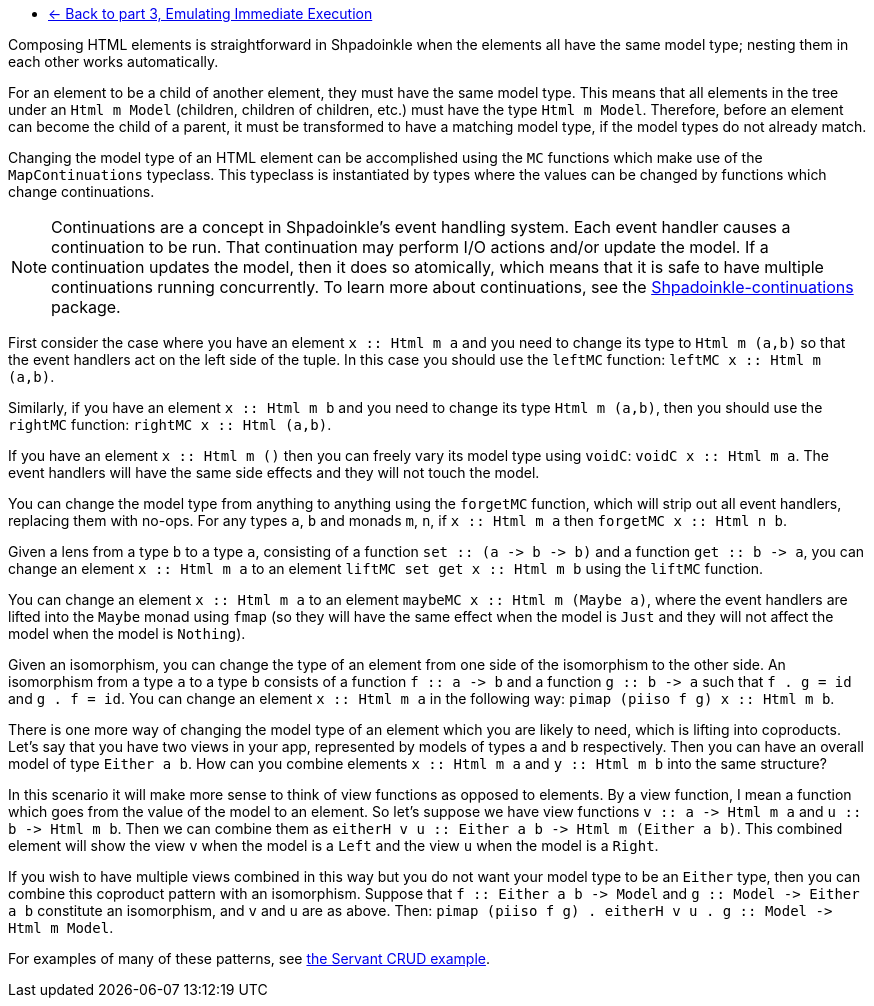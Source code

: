 :relfilesuffix: /
:relfileprefix: /
:icons: font

* xref:tutorial/immediate-execution.adoc[<- Back to part 3, Emulating Immediate Execution]

Composing HTML elements is straightforward in Shpadoinkle when the elements all have the same model type; nesting them in each other works automatically.

For an element to be a child of another element, they must have the same model type. This means that all elements in the tree under an `Html m Model` (children, children of children, etc.) must have the type `Html m Model`. Therefore, before an element can become the child of a parent, it must be transformed to have a matching model type, if the model types do not already match.

Changing the model type of an HTML element can be accomplished using the `MC` functions which make use of the `MapContinuations` typeclass. This typeclass is instantiated by types where the values can be changed by functions which change continuations.

[NOTE]
Continuations are a concept in Shpadoinkle's event handling system. Each event handler causes a continuation to be run. That continuation may perform I/O actions and/or update the model. If a continuation updates the model, then it does so atomically, which means that it is safe to have multiple continuations running concurrently. To learn more about continuations, see the https://github.com/morganthomas/Shpadoinkle-continuations/blob/master/README.md[Shpadoinkle-continuations] package.

First consider the case where you have an element `+++x :<span></span>: Html m a+++` and you need to change its type to `Html m (a,b)` so that the event handlers act on the left side of the tuple. In this case you should use the `leftMC` function: `+++leftMC x :<span></span>: Html m (a,b)+++`.

Similarly, if you have an element `+++x :<span></span>: Html m b+++` and you need to change its type `Html m (a,b)`, then you should use the `rightMC` function: `+++rightMC x :<span></span>: Html (a,b)+++`.

If you have an element `+++x :<span></span>: Html m ()+++` then you can freely vary its model type using `voidC`: `+++voidC x :<span></span>: Html m a+++`. The event handlers will have the same side effects and they will not touch the model.

You can change the model type from anything to anything using the `forgetMC` function, which will strip out all event handlers, replacing them with no-ops. For any types `a`, `b` and monads `m`, `n`, if `+++x :<span></span>: Html m a+++` then `+++forgetMC x :<span></span>: Html n b+++`.

Given a lens from a type `b` to a type `a`, consisting of a function `+++set :<span></span>: (a -> b -> b)+++` and a function `+++get :<span></span>: b -> a+++`, you can change an element `+++x :<span></span>: Html m a+++` to an element `+++liftMC set get x :<span></span>: Html m b+++` using the `liftMC` function.

You can change an element `+++x :<span></span>: Html m a+++` to an element `+++maybeMC x :<span></span>: Html m (Maybe a)+++`, where the event handlers are lifted into the `Maybe` monad using `fmap` (so they will have the same effect when the model is `Just` and they will not affect the model when the model is `Nothing`).

Given an isomorphism, you can change the type of an element from one side of the isomorphism to the other side. An isomorphism from a type `a` to a type `b` consists of a function `+++f :<span></span>: a -> b+++` and a function `+++g :<span></span>: b -> a+++` such that `f . g = id` and `g . f = id`. You can change an element `+++x :<span></span>: Html m a+++` in the following way: `+++pimap (piiso f g) x :<span></span>: Html m b+++`.

There is one more way of changing the model type of an element which you are likely to need, which is lifting into coproducts. Let's say that you have two views in your app, represented by models of types `a` and `b` respectively. Then you can have an overall model of type `Either a b`. How can you combine elements `+++x :<span></span>: Html m a+++` and `+++y :<span></span>: Html m b+++` into the same structure?

In this scenario it will make more sense to think of view functions as opposed to elements. By a view function, I mean a function which goes from the value of the model to an element. So let's suppose we have view functions `+++v :<span></span>: a -> Html m a+++` and `+++u :<span></span>: b -> Html m b+++`. Then we can combine them as `+++eitherH v u :<span></span>: Either a b -> Html m (Either a b)+++`. This combined element will show the view `v` when the model is a `Left` and the view `u` when the model is a `Right`.

If you wish to have multiple views combined in this way but you do not want your model type to be an `Either` type, then you can combine this coproduct pattern with an isomorphism. Suppose that `+++f :<span></span>: Either a b -> Model+++` and `+++g :<span></span>: Model -> Either a b+++` constitute an isomorphism, and `v` and `u` are as above. Then: `+++pimap (piiso f g) . eitherH v u . g :<span></span>: Model -> Html m Model+++`.

For examples of many of these patterns, see https://gitlab.com/platonic/shpadoinkle/-/blob/master/examples/servant-crud[the Servant CRUD example].
